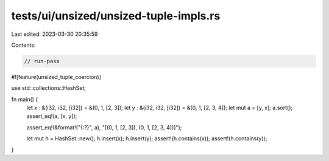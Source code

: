 tests/ui/unsized/unsized-tuple-impls.rs
=======================================

Last edited: 2023-03-30 20:35:59

Contents:

.. code-block:: rs

    // run-pass

#![feature(unsized_tuple_coercion)]

use std::collections::HashSet;

fn main() {
    let x : &(i32, i32, [i32]) = &(0, 1, [2, 3]);
    let y : &(i32, i32, [i32]) = &(0, 1, [2, 3, 4]);
    let mut a = [y, x];
    a.sort();
    assert_eq!(a, [x, y]);

    assert_eq!(&format!("{:?}", a), "[(0, 1, [2, 3]), (0, 1, [2, 3, 4])]");

    let mut h = HashSet::new();
    h.insert(x);
    h.insert(y);
    assert!(h.contains(x));
    assert!(h.contains(y));
}


